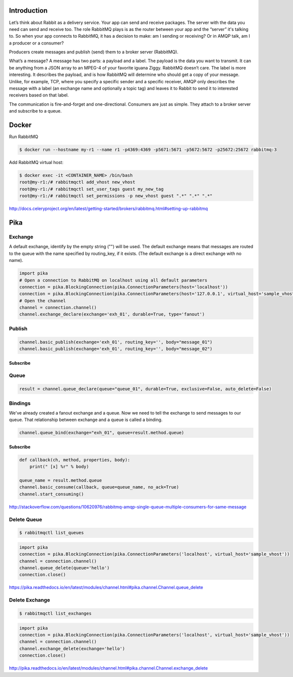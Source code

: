 Introduction
============

Let’s think about Rabbit as a delivery service. Your app can send and receive packages. 
The server with the data you need can send and receive too. The role RabbitMQ plays is as the router between your app and the “server” it's talking to. 
So when your app connects to RabbitMQ, it has a decision to make: am I sending or receiving? Or in AMQP talk, am I a producer or a consumer?

Producers create messages and publish (send) them to a broker server (RabbitMQ).

What’s a message? A message has two parts: a payload and a label. The payload is the data you want to transmit. 
It can be anything from a JSON array to an MPEG-4 of your favorite iguana Ziggy. RabbitMQ doesn’t care. 
The label is more interesting. It describes the payload, and is how RabbitMQ will determine who should get a copy of your message. 
Unlike, for example, TCP, where you specify a specific sender and a specific receiver, 
AMQP only describes the message with a label (an exchange name and optionally a topic tag) and leaves it to Rabbit to send it to interested receivers based on that label. 

The communication is fire-and-forget and one-directional.
Consumers are just as simple. They attach to a broker server and subscribe to a queue. 

 
Docker
======

Run RabbitMQ

.. code-block:: bash


    $ docker run --hostname my-r1 --name r1 -p4369:4369 -p5671:5671 -p5672:5672 -p25672:25672 rabbitmq:3

Add RabbitMQ virtual host:

.. code-block:: bash

    $ docker exec -it <CONTAINER_NAME> /bin/bash
    root@my-r1:/# rabbitmqctl add_vhost new_vhost
    root@my-r1:/# rabbitmqctl set_user_tags guest my_new_tag
    root@my-r1:/# rabbitmqctl set_permissions -p new_vhost guest ".*" ".*" ".*"

http://docs.celeryproject.org/en/latest/getting-started/brokers/rabbitmq.html#setting-up-rabbitmq

Pika
====

Exchange
---------

A default exchange, identify by the empty string ("") will be used.
The default exchange means that messages are routed to the queue with the name specified by routing_key,
if it exists. (The default exchange is a direct exchange with no name).

.. code-block:: python

    import pika
    # Open a connection to RabbitMQ on localhost using all default parameters
    connection = pika.BlockingConnection(pika.ConnectionParameters(host='localhost'))
    connection = pika.BlockingConnection(pika.ConnectionParameters(host='127.0.0.1', virtual_host='sample_vhost', heartbeat_interval=0))
    # Open the channel
    channel = connection.channel()
    channel.exchange_declare(exchange='exh_01', durable=True, type='fanout')


Publish
-------

.. code-block:: python

    channel.basic_publish(exchange='exh_01', routing_key='', body="message_01")
    channel.basic_publish(exchange='exh_01', routing_key='', body="message_02")


Subscribe
+++++++++

Queue
-----

.. code-block:: python

    result = channel.queue_declare(queue="queue_01", durable=True, exclusive=False, auto_delete=False)

Bindings
--------

We've already created a fanout exchange and a queue.
Now we need to tell the exchange to send messages to our queue.
That relationship between exchange and a queue is called a binding.


.. code-block:: python

    channel.queue_bind(exchange="exh_01", queue=result.method.queue)



Subscribe
+++++++++

.. code-block:: python

    def callback(ch, method, properties, body):
        print(" [x] %r" % body)

    queue_name = result.method.queue
    channel.basic_consume(callback, queue=queue_name, no_ack=True)
    channel.start_consuming()


http://stackoverflow.com/questions/10620976/rabbitmq-amqp-single-queue-multiple-consumers-for-same-message


Delete Queue
------------

.. code-block:: bash

    $ rabbitmqctl list_queues

.. code-block:: python

    import pika
    connection = pika.BlockingConnection(pika.ConnectionParameters('localhost', virtual_host='sample_vhost'))
    channel = connection.channel()
    channel.queue_delete(queue='hello')
    connection.close()


https://pika.readthedocs.io/en/latest/modules/channel.html#pika.channel.Channel.queue_delete

Delete Exchange
---------------

.. code-block:: bash

    $ rabbitmqctl list_exchanges

.. code-block:: python

    import pika
    connection = pika.BlockingConnection(pika.ConnectionParameters('localhost', virtual_host='sample_vhost'))
    channel = connection.channel()
    channel.exchange_delete(exchange='hello')
    connection.close()

http://pika.readthedocs.io/en/latest/modules/channel.html#pika.channel.Channel.exchange_delete
